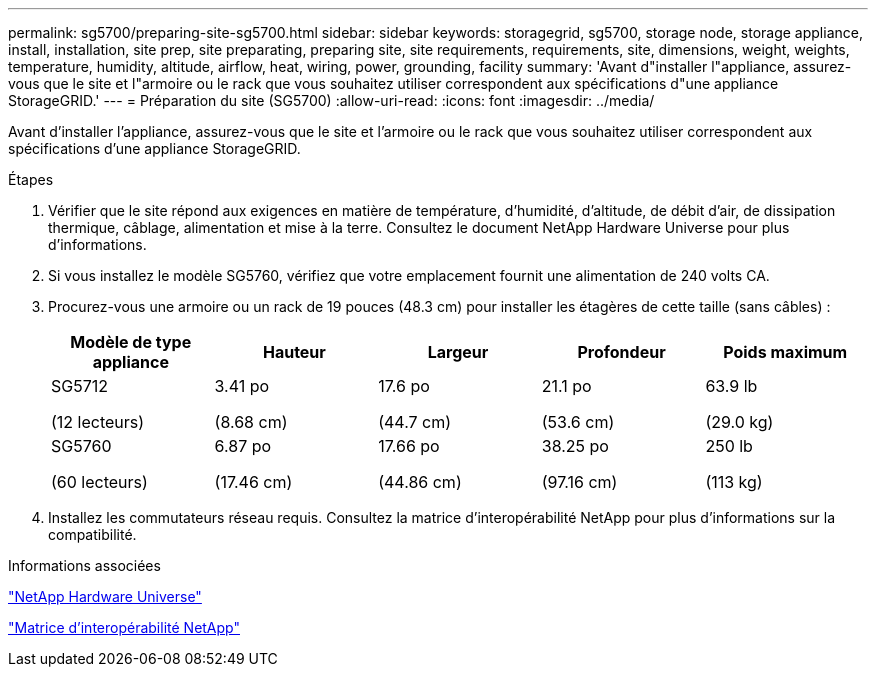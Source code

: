 ---
permalink: sg5700/preparing-site-sg5700.html 
sidebar: sidebar 
keywords: storagegrid, sg5700, storage node, storage appliance, install, installation, site prep, site preparating, preparing site, site requirements, requirements, site, dimensions, weight, weights, temperature, humidity, altitude, airflow, heat, wiring, power, grounding, facility 
summary: 'Avant d"installer l"appliance, assurez-vous que le site et l"armoire ou le rack que vous souhaitez utiliser correspondent aux spécifications d"une appliance StorageGRID.' 
---
= Préparation du site (SG5700)
:allow-uri-read: 
:icons: font
:imagesdir: ../media/


[role="lead"]
Avant d'installer l'appliance, assurez-vous que le site et l'armoire ou le rack que vous souhaitez utiliser correspondent aux spécifications d'une appliance StorageGRID.

.Étapes
. Vérifier que le site répond aux exigences en matière de température, d'humidité, d'altitude, de débit d'air, de dissipation thermique, câblage, alimentation et mise à la terre. Consultez le document NetApp Hardware Universe pour plus d'informations.
. Si vous installez le modèle SG5760, vérifiez que votre emplacement fournit une alimentation de 240 volts CA.
. Procurez-vous une armoire ou un rack de 19 pouces (48.3 cm) pour installer les étagères de cette taille (sans câbles) :
+
|===
| Modèle de type appliance | Hauteur | Largeur | Profondeur | Poids maximum 


 a| 
SG5712

(12 lecteurs)
 a| 
3.41 po

(8.68 cm)
 a| 
17.6 po

(44.7 cm)
 a| 
21.1 po

(53.6 cm)
 a| 
63.9 lb

(29.0 kg)



 a| 
SG5760

(60 lecteurs)
 a| 
6.87 po

(17.46 cm)
 a| 
17.66 po

(44.86 cm)
 a| 
38.25 po

(97.16 cm)
 a| 
250 lb

(113 kg)

|===
. Installez les commutateurs réseau requis. Consultez la matrice d'interopérabilité NetApp pour plus d'informations sur la compatibilité.


.Informations associées
https://hwu.netapp.com["NetApp Hardware Universe"^]

https://mysupport.netapp.com/matrix["Matrice d'interopérabilité NetApp"^]

